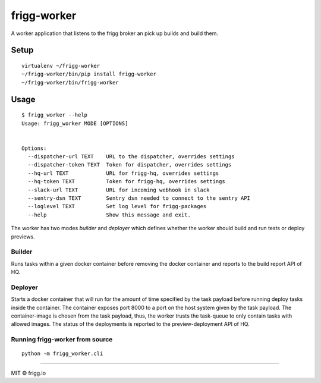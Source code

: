 frigg-worker |Build status| |Coverage status| |reqiuresio|
==========================================================

A worker application that listens to the frigg broker an pick up builds
and build them.

Setup
-----

::

    virtualenv ~/frigg-worker
    ~/frigg-worker/bin/pip install frigg-worker
    ~/frigg-worker/bin/frigg-worker

Usage
-----

::

    $ frigg_worker --help
    Usage: frigg_worker MODE [OPTIONS]


    Options:
      --dispatcher-url TEXT    URL to the dispatcher, overrides settings
      --dispatcher-token TEXT  Token for dispatcher, overrides settings
      --hq-url TEXT            URL for frigg-hq, overrides settings
      --hq-token TEXT          Token for frigg-hq, overrides settings
      --slack-url TEXT         URL for incoming webhook in slack
      --sentry-dsn TEXT        Sentry dsn needed to connect to the sentry API
      --loglevel TEXT          Set log level for frigg-packages
      --help                   Show this message and exit.


The worker has two modes `builder` and `deployer` which defines whether the worker should
build and run tests or deploy previews.

Builder
~~~~~~~
Runs tasks within a given docker container before removing the docker container and reports
to the build report API of HQ.

Deployer
~~~~~~~~
Starts a docker container that will run for the amount of time specified by the task payload
before running deploy tasks inside the container. The container exposes port 8000 to a port
on the host system given by the task payload. The container-image is chosen from the task
payload, thus, the worker trusts the task-queue to only contain tasks with allowed images.
The status of the deployments is reported to the preview-deployment API of HQ.


Running frigg-worker from source
~~~~~~~~~~~~~~~~~~~~~~~~~~~~~~~~

::

    python -m frigg_worker.cli


--------------

MIT © frigg.io

.. |Build status| image:: https://ci.frigg.io/badges/frigg/frigg-worker/
   :target: https://ci.frigg.io/frigg/frigg-worker/
.. |Coverage status| image:: https://ci.frigg.io/badges/coverage/frigg/frigg-worker/
   :target: https://ci.frigg.io/frigg/frigg-worker/
.. |reqiuresio| image:: https://requires.io/github/frigg/frigg-worker/requirements.svg?branch=master
     :target: https://requires.io/github/frigg/frigg-worker/requirements/?branch=master
     :alt: Requirements Status
